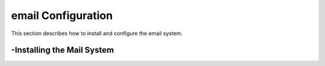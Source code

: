 email Configuration
===============
This section describes how to install and configure the email system.

-Installing the Mail System
----------------
